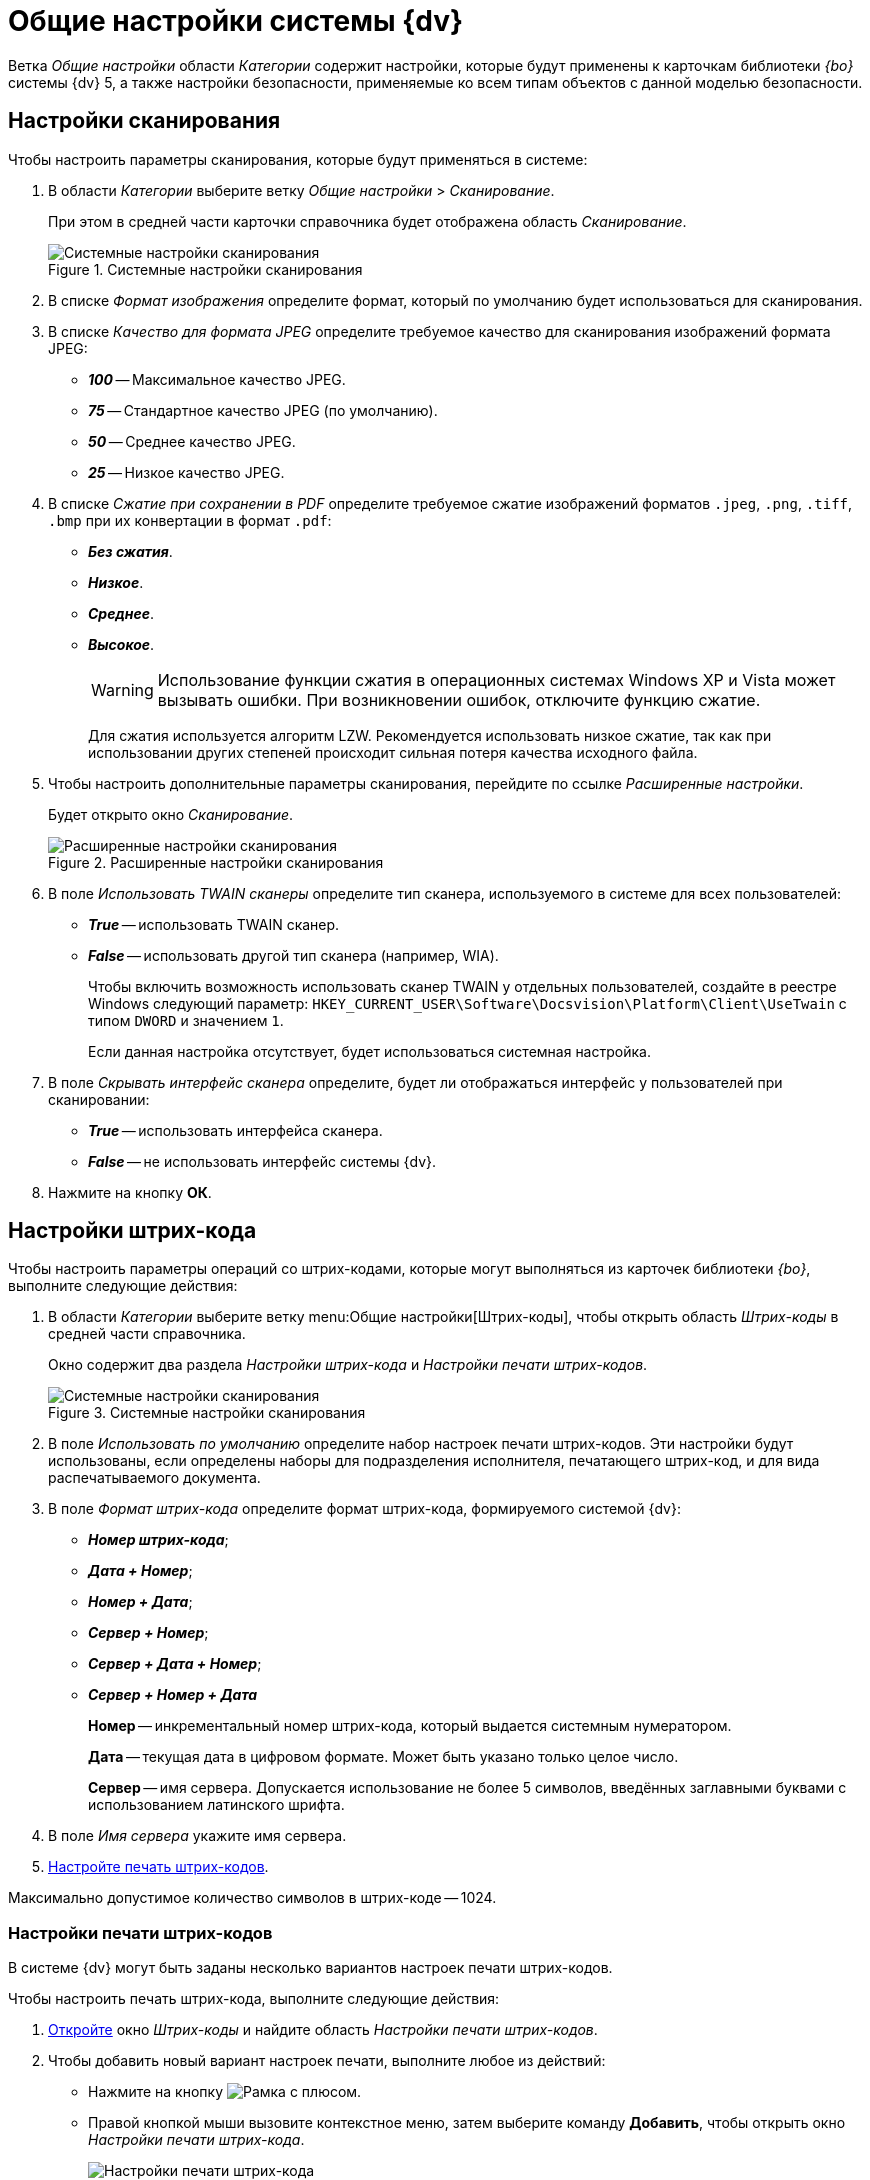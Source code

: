 = Общие настройки системы {dv}

Ветка _Общие настройки_ области _Категории_ содержит настройки, которые будут применены к карточкам библиотеки _{bo}_ системы {dv} 5, а также настройки безопасности, применяемые ко всем типам объектов с данной моделью безопасности.

[#scan]
== Настройки сканирования

.Чтобы настроить параметры сканирования, которые будут применяться в системе:
. В области _Категории_ выберите ветку _Общие настройки_ > _Сканирование_.
+
При этом в средней части карточки справочника будет отображена область _Сканирование_.
+
.Системные настройки сканирования
image::ROOT:scan.png[Системные настройки сканирования]
+
. В списке _Формат изображения_ определите формат, который по умолчанию будет использоваться для сканирования.
. В списке _Качество для формата JPEG_ определите требуемое качество для сканирования изображений формата JPEG:
+
* *_100_* -- Максимальное качество JPEG.
* *_75_* -- Стандартное качество JPEG (по умолчанию).
* *_50_* -- Среднее качество JPEG.
* *_25_* -- Низкое качество JPEG.
+
. В списке _Сжатие при сохранении в PDF_ определите требуемое сжатие изображений форматов `.jpeg`, `.png`, `.tiff`, `.bmp` при их конвертации в формат `.pdf`:
+
* *_Без сжатия_*.
* *_Низкое_*.
* *_Среднее_*.
* *_Высокое_*.
+
[WARNING]
====
Использование функции сжатия в операционных системах Windows XP и Vista может вызывать ошибки. При возникновении ошибок, отключите функцию сжатие.
====
+
Для сжатия используется алгоритм LZW. Рекомендуется использовать низкое сжатие, так как при использовании других степеней происходит сильная потеря качества исходного файла.
+
. Чтобы настроить дополнительные параметры сканирования, перейдите по ссылке _Расширенные настройки_.
+
Будет открыто окно _Сканирование_.
+
.Расширенные настройки сканирования
image::ROOT:twain.png[Расширенные настройки сканирования]
+
. В поле _Использовать TWAIN сканеры_ определите тип сканера, используемого в системе для всех пользователей:
* *_True_* -- использовать TWAIN сканер.
* *_False_* -- использовать другой тип сканера (например, WIA).
+
Чтобы включить возможность использовать сканер TWAIN у отдельных пользователей, создайте в реестре Windows следующий параметр: `HKEY_CURRENT_USER\Software\Docsvision\Platform\Client\UseTwain` с типом `DWORD` и значением `1`.
+
Если данная настройка отсутствует, будет использоваться системная настройка.
+
. В поле _Скрывать интерфейс сканера_ определите, будет ли отображаться интерфейс у пользователей при сканировании:
+
* *_True_* -- использовать интерфейса сканера.
* *_False_* -- не использовать интерфейс системы {dv}.
+
. Нажмите на кнопку *ОК*.

[#barcodes]
== Настройки штрих-кода

.Чтобы настроить параметры операций со штрих-кодами, которые могут выполняться из карточек библиотеки _{bo}_, выполните следующие действия:
. В области _Категории_ выберите ветку menu:Общие настройки[Штрих-коды], чтобы открыть область _Штрих-коды_ в средней части справочника.
+
Окно содержит два раздела _Настройки штрих-кода_ и _Настройки печати штрих-кодов_.
+
.Системные настройки сканирования
image::ROOT:barcodes.png[Системные настройки сканирования]
+
. В поле _Использовать по умолчанию_ определите набор настроек печати штрих-кодов. Эти настройки будут использованы, если определены наборы для подразделения исполнителя, печатающего штрих-код, и для вида распечатываемого документа.
. В поле _Формат штрих-кода_ определите формат штрих-кода, формируемого системой {dv}:
+
* *_Номер штрих-кода_*;
* *_Дата + Номер_*;
* *_Номер + Дата_*;
* *_Сервер + Номер_*;
* *_Сервер + Дата + Номер_*;
* *_Сервер + Номер + Дата_*
+
****
*Номер* -- инкрементальный номер штрих-кода, который выдается системным нумератором.

*Дата* -- текущая дата в цифровом формате. Может быть указано только целое число.

*Сервер* -- имя сервера. Допускается использование не более 5 символов, введённых заглавными буквами с использованием латинского шрифта.
****
+
. В поле _Имя сервера_ укажите имя сервера.
. <<barcode-print,Настройте печать штрих-кодов>>.

Максимально допустимое количество символов в штрих-коде -- 1024.

[#barcode-print]
=== Настройки печати штрих-кодов

В системе {dv} могут быть заданы несколько вариантов настроек печати штрих-кодов.

.Чтобы настроить печать штрих-кода, выполните следующие действия:
. <<barcodes,Откройте>> окно _Штрих-коды_ и найдите область _Настройки печати штрих-кодов_.
. Чтобы добавить новый вариант настроек печати, выполните любое из действий:
* Нажмите на кнопку image:ROOT:buttons/add.png[Рамка с плюсом].
* Правой кнопкой мыши вызовите контекстное меню, затем выберите команду *Добавить*, чтобы открыть окно _Настройки печати штрих-кода_.
+
.Настройки печати штрих-кода
image::ROOT:barcodes-print.png[Настройки печати штрих-кода]
+
. В поле _Название настройки_ введите название нового набора настроек.
. При необходимости в разделе _Подразделение и вид документа_ задайте ограничения на печать штрих-кода.
+
****
* Чтобы данный вариант настроек был доступен только определённому подразделению, выберите опцию *Подразделение*, затем в соседнем поле выберите из _Справочника сотрудников_ название подразделения.
* Чтобы данный вариант настроек был доступен всем подразделениям организации, выберите опцию *Все подразделения*.
* Чтобы данный вариант настроек был доступен только для определённого вида карточки _Документ_, выберите опцию *Вид документа*, затем в соседнем поле выберите из _Справочника видов карточек_ название вида.
* Чтобы данный вариант настроек был доступен в карточках _Документ_ любых пользовательских видов, выберите опцию *Все виды*.
****
+
. Чтобы запретить печать штрих-кода, установите флаг `*Не печатать штрих-код*`.
. Определите место на листе, где будет напечатан штрих-код. Для этого задайте значения _Левая координата (мм)_ и _Правая координата (мм)_. Точка пересечения данных координат определит расположение левого верхнего угла поля штрих-кода относительно верхнего левого угла печатного листа.
+
.Значения координат по умолчанию:
****
* Левая координата: `5` мм.
* Верхняя координата: `232` мм.
****
+
. Чтобы штрих-кода печатался вертикально относительно листа, установите флаг `*Вертикальная ориентация*`.
+
NOTE: Координаты печати в этом случае будут определены настройками _Левая координата (мм)_ и _Верхняя координата (мм)_ аналогично стандартному (горизонтальному) расположению.
+
. Чтобы сделать более удобным отображение штрих-кода на печатном листе, а также для подстройки под используемый сканер, задайте в поле _Ширина символа_ необходимую ширину. При увеличении ширины символа, полосы штрих-кода будут "растягиваться".
+
****
По умолчанию используется ширина `75` мм.
****
+
. В поле _Длина штрих-кода_ определите длину штрих-кода.
+
****
Минимальная длина составляет `7` символов. Если длина сгенерированного штрих-кода окажется больше указанной длины, данная настройка будет проигнорирована.
****
+
. Чтобы определить шрифт для штрих-кода:
.. Откройте окно _Шрифт_, нажав на кнопку *Шрифт*.
+
.Настройка шрифта для печати штрих-кода
image::ROOT:barcodes-font.png[Настройка шрифта для печати штрих-кода]
+
****
Чтобы шрифты в данном диалоге отображались корректно, необходимо их установить вручную в системе. Шрифты из папки `\Docsvision\Client\Fonts` установите в папку `%WINDIR%\Fonts`.

WARNING: Для данного действия требуются права администратора.

По умолчанию установлен шрифт _IDAutomationHC39M_, для выбора доступен также шрифт _Free 3 of 9_.

Если шрифты установлены некорректно, при открытии окна Шрифт будет появляться информационное сообщение `Невозможно отобразить диалог настройки шрифтов в связи с ограничением прав доступа`.
****
+
.. Определите параметры шрифта, затем нажмите на кнопку *ОК*.
+
. Когда все необходимые настройки выполнены, сохраните изменения кнопкой *ОК*.
. Чтобы изменить или удалить ранее выполненные настройки, воспользуйтесь кнопками image:ROOT:buttons/change.png[Лист с карандашом] и image:ROOT:buttons/delete.png[Красный крест].

[#attachment-size]
== Ограничение объема вложений в карточки

.Чтобы определить объём вложенных файлов, прикрепляемых к карточкам, выполните следующие действия:
. В области _Категории_ выберите ветку menu:Общие настройки[Карточки].
+
.Системные настройки ограничений прикрепляемых файлов
image::ROOT:сards.png[Системные настройки ограничений прикрепляемых файлов]
+
. Нажмите на кнопку image:ROOT:buttons/add.png[Рамка с плюсом], чтобы открыть окно _Ограничения размеров файлов_.
+
.Ограничения размеров файлов
image::ROOT:file-size-limit.png[Ограничения размеров файлов]
+
. В поле _Название настройки_ введите название, которое будет отображаться в таблице _Настройки ограничений прикрепляемых файлов_ окна _Карточки_.
. В группе настроек _Подразделение_ определите объекты, на которые будут наложены ограничения по объему вложений.
+
****
* Чтобы ограничение действовало только для определённого подразделения, выберите опцию *Подразделение*, затем в соседнем поле выберите из _Справочника сотрудников_ название подразделения.
+
Настройки будут распространяться также на дочерние подразделения.
+
* Чтобы ограничение действовало для всех подразделений организации, выберите опцию *Все подразделения*.
****
+
. В группе настроек _Общие настройки прикрепляемых файлов_ определите максимальный размер файлов.
+
****
* _Максимальный размер файла по умолчанию (КВ)_ -- определяет ограничение для всех типов файлов. Если значение `0` Кб (по умолчанию), ограничений на объем вложения нет.
* _Суммарный размер файла (КВ)_ -- определяет максимальный суммарный объем вложений для всех типов файлов.
****
+
. В таблице _Ограничения по типу файлов_ задайте ограничения по объему для файлов определённых типов.
* _Название_ -- название типа файла. Текстовое поле.
* _Расширение_ -- тип расширения файла, для которого задаётся ограничение. Буквенное обозначение расширения должно быть введено полностью (например, `.jpg`).
* _Макс. р-р файла (КВ)_ -- размер файла. Задаётся в Килобайтах. Значение поля не должно превышать значения полей _Максимальный размер файла по умолчанию (КВ)_ и _Суммарный размер файла (КВ)_.
* `*Запретить добавление файлов*` -- флаг запрещает добавление в карточку файлов с указанным расширением.
. Чтобы отключить все ограничения, заданные на данной форме, для некоторых групп сотрудников установите флаг `*Не применять ограничения для следующих сотрудников*`, затем выберите в поле справа название группы из _Справочника сотрудников_.
. Нажмите на кнопку *ОК*.

[#security]
== Настройки безопасности

.В {dv} поддерживается два режима проверки прав дискреционной безопасности для сотрудников подразделений и групп:
. При проверке прав сотрудника на объект учитываются только права его организации, подразделения или группы.
+
*Режим по умолчанию.*
+
. При проверке прав сотрудника на объект учитываются права его организации, подразделения или группы, а также права всех вышестоящих организаций или групп.

.Чтобы изменить режим проверки прав безопасности:
. В области _Категории_ выберите ветку menu:Общие настройки[Безопасность].
+
.Настройки безопасности
image::ROOT:security.png[Настройки безопасности]
+
. Установите переключатель _Дискреционные права для групп_ в требуемое положение.
+
****
* *Только для участников группы* -- при проверке прав будут учитываться только права сотрудника и права его непосредственного подразделения, организации или группы.
* *Включая участников подчинённых групп* -- при проверке прав будут учитываться права сотрудника и права его подразделения, организации или группы, а также всех вышестоящих организаций и групп.
****
